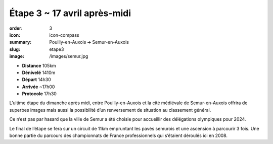 Étape 3 ~ 17 avril après-midi
#############################

:order: 3
:icon: icon-compass
:summary: Pouilly-en-Auxois ➔ Semur-en-Auxois
:slug: etape3
:image: /images/semur.jpg

- **Distance** 105km
- **Dénivelé** 1410m
- **Départ** 14h30
- **Arrivée** ~17h00
- **Protocole** 17h30

L’ultime étape du dimanche après midi, entre Pouilly-en-Auxois et la cité
médiévale de Semur-en-Auxois offrira de superbes images mais aussi la
possibilité d’un renversement de situation au classement général.

Ce n’est pas par hasard que la ville de Semur a été choisie pour accueillir des
délégations olympiques pour 2024.

.. raw:: html

   <iframe loading="lazy" style="width: 100%; height: 600px;"
        src="https://veloviewer.com/routes/2910472425578950114/embed2"
        width="300" height="150" frameborder="0" scrolling="no"></iframe></p>

Le final de l’étape se fera sur un circuit de
11km empruntant les pavés semurois et une ascension à parcourir 3 fois. Une
bonne partie du parcours des championnats de France professionnels qui
s’étaient déroulés ici en 2008.


.. raw:: html

   <iframe loading="lazy" style="width: 100%; height: 600px;"
        src="https://veloviewer.com/routes/2910471928686153316/embed2"
        width="300" height="150" frameborder="0" scrolling="no"></iframe></p>



